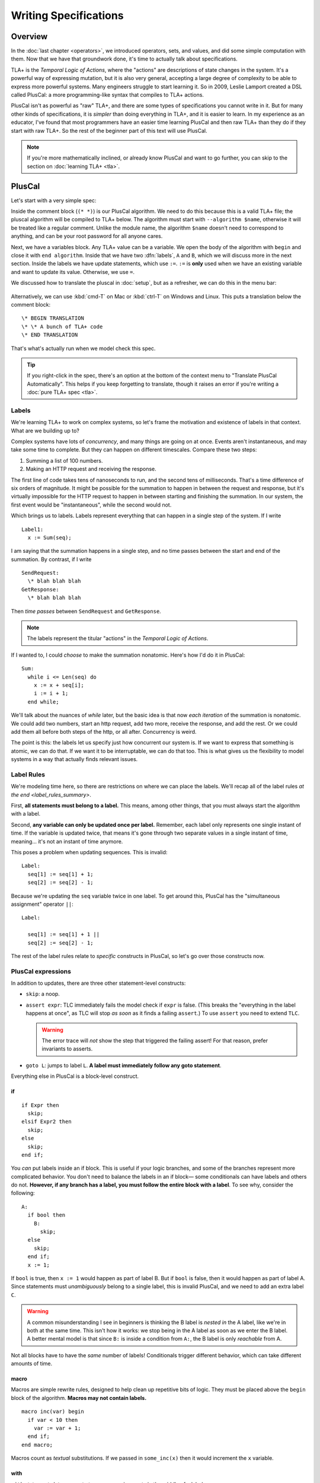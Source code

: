 
.. _chapter_pluscal:

++++++++++++++++++++++++
Writing Specifications
++++++++++++++++++++++++

Overview
===========

In the :doc:`last chapter <operators>`, we introduced operators, sets, and values, and did some simple computation with them. Now that we have that groundwork done, it's time to actually talk about specifications.

.. index:: pluscal

TLA+ is the *Temporal Logic of Actions*, where the "actions" are descriptions of state changes in the system. It's a powerful way of expressing mutation, but it is also very general, accepting a large degree of complexity to be able to express more powerful systems. Many engineers struggle to start learning it. So in 2009, Leslie Lamport created a DSL called PlusCal: a more programming-like syntax that compiles to TLA+ actions.

PlusCal isn't as powerful as "raw" TLA+, and there are some types of specifications you cannot write in it. But for many other kinds of specifications, it is *simpler* than doing everything in TLA+, and it is easier to learn. In my experience as an educator, I've found that most programmers have an easier time learning PlusCal and then raw TLA+ than they do if they start with raw TLA+. So the rest of the beginner part of this text will use PlusCal.

.. note:: If you're more mathematically inclined, or already know PlusCal and want to go further, you can skip to the section on :doc:`learning TLA+ <tla>`.

PlusCal
============

Let's start with a very simple spec:

.. spec:: pluscal.tla

Inside the comment block (``(* *)``) is our PlusCal algorithm. We need to do this because this is a valid TLA+ file; the pluscal algorithm will be compiled to TLA+ below. The algorithm must start with ``--algorithm $name``, otherwise it will be treated like a regular comment. Unlike the module name, the algorithm ``$name`` doesn't need to correspond to anything, and can be your root password for all anyone cares.

Next, we have a variables block. Any TLA+ value can be a variable. We open the body of the algorithm with ``begin`` and close it with ``end algorithm``. Inside that we have two :dfn:`labels`, ``A`` and ``B``, which we will discuss more in the next section. Inside the labels we have update statements, which use ``:=``. ``:=`` is **only** used when we have an existing variable and want to update its value. Otherwise, we use ``=``.

We discussed how to translate the pluscal in :doc:`setup`, but as a refresher, we can do this in the menu bar:

.. figure:: img/setup/translate_pluscal.png


Alternatively, we can use :kbd:`cmd-T` on Mac or :kbd:`ctrl-T` on Windows and Linux. This puts a translation below the comment block:

::

  \* BEGIN TRANSLATION
  \* \* A bunch of TLA+ code
  \* END TRANSLATION


That's what's actually run when we model check this spec.

.. tip:: If you right-click in the spec, there's an option at the bottom of the context menu to "Translate PlusCal Automatically". This helps if you keep forgetting to translate, though it raises an error if you're writing a :doc:`pure TLA+ spec <tla>`.

.. index:: Labels
  :name: label

.. _labels:

Labels
------------

We're learning TLA+ to work on complex systems, so let's frame the motivation and existence of labels in that context. What are we building up to?

Complex systems have lots of *concurrency*, and many things are going on at once. Events aren't instantaneous, and may take some time to complete. But they can happen on different timescales. Compare these two steps:

1. Summing a list of 100 numbers.
2. Making an HTTP request and receiving the response.

The first line of code takes tens of nanoseconds to run, and the second tens of milliseconds. That's a time difference of six orders of magnitude. It might be possible for the summation to happen in between the request and response, but it's virtually impossible for the HTTP request to happen in between starting and finishing the summation. In our system, the first event would be "instantaneous", while the second would not.

Which brings us to labels. Labels represent everything that can happen in a single step of the system. If I write

::

  Label1:
    x := Sum(seq);

I am saying that the summation happens in a single step, and no time passes between the start and end of the summation. By contrast, if I write

::

  SendRequest:
    \* blah blah blah
  GetResponse:
    \* blah blah blah

Then *time passes* between ``SendRequest`` and ``GetResponse``.

.. note:: The labels represent the titular "actions" in the *Temporal Logic of Actions*.

If I wanted to, I could *choose* to make the summation nonatomic. Here's how I'd do it in PlusCal:

::

  Sum:
    while i <= Len(seq) do
      x := x + seq[i];
      i := i + 1;
    end while;

.. todo:: {GV} Diagram of the different times

We'll talk about the nuances of `while` later, but the basic idea is that now *each iteration* of the summation is nonatomic. We could add two numbers, start an http request, add two more, receive the response, and add the rest. Or we could add them all before both steps of the http, or all after. Concurrency is weird.

The point is this: the labels let us specify just how concurrent our system is. If we want to express that something is atomic, we can do that. If we want it to be interruptable, we can do that too. This is what gives us the flexibility to model systems in a way that actually finds relevant issues.

Label Rules
--------------

We're modeling time here, so there are restrictions on where we can place the labels. We'll recap all of the label rules `at the end <label_rules_summary>`.

First, **all statements must belong to a label.** This means, among other things, that you must always start the algorithm with a label.

Second, **any variable can only be updated once per label.** Remember, each label only represents one single instant of time. If the variable is updated twice, that means it's gone through two separate values in a single instant of time, meaning... it's not an instant of time anymore.

This poses a problem when updating sequences. This is invalid::

  Label:
    seq[1] := seq[1] + 1;
    seq[2] := seq[2] - 1;

.. index:: ||
.. _||:

Because we're updating the ``seq`` variable twice in one label. To get around this, PlusCal has the "simultaneous assignment" operator ``||``::

  Label:

    seq[1] := seq[1] + 1 ||
    seq[2] := seq[2] - 1;

The rest of the label rules relate to *specific* constructs in PlusCal, so let's go over those constructs now.

PlusCal expressions
-------------------

In addition to updates, there are three other statement-level constructs:

.. index:: skip, assert, goto
.. _goto:
.. _assert:

* ``skip``: a noop.
* ``assert expr``: TLC immediately fails the model check if ``expr`` is false. (This breaks the "everything in the label happens at once", as TLC will stop *as soon* as it finds a failing ``assert``.) To use ``assert`` you need to extend ``TLC``.

  .. warning::

    The error trace will *not* show the step that triggered the failing assert! For that reason, prefer invariants to asserts.

* ``goto L``: jumps to label ``L``. **A label must immediately follow any goto statement**.

.. todo:: {CONTENT} Also mention print

Everything else in PlusCal is a block-level construct.

.. index:: if (pluscal)

.. _if_pluscal:

if
....................

::

  if Expr then
    skip;
  elsif Expr2 then
    skip;
  else
    skip;
  end if;


You *can* put labels inside an if block. This is useful if your logic branches, and some of the branches represent more complicated behavior. You don't need to balance the labels in an if block— some conditionals can have labels and others do not. **However, if any branch has a label, you must follow the entire block with a label**. To see why, consider the following:

::

  A:
    if bool then
      B:
        skip;
    else
      skip;
    end if;
    x := 1;

If ``bool`` is true, then  ``x := 1`` would happen as part of label B. But if ``bool`` is false, then it would happen as part of label A. Since statements must *unambiguously* belong to a single label, this is invalid PlusCal, and we need to add an extra label ``C``.

.. warning:: A common misunderstanding I see in beginners is thinking the B label is *nested in* the A label, like we're in both at the same time. This isn't how it works: we stop being in the A label as soon as we enter the B label. A better mental model is that since ``B:`` is inside a condition from ``A:``, the B label is only *reachable* from A.

Not all blocks have to have the *same* number of labels! Conditionals trigger different behavior, which can take different amounts of time.

.. index:: macro
.. _macro:

macro
......

Macros are simple rewrite rules, designed to help clean up repetitive bits of logic. They must be placed above the ``begin`` block of the algorithm. **Macros may not contain labels.**

::

  macro inc(var) begin
    if var < 10 then
      var := var + 1;
    end if;
  end macro;

Macros count as *textual* substitutions. If we passed in ``some_inc(x)`` then it would increment the ``x`` variable.

.. index:: ! with
  :name: with

with
.....

``with`` statements let you create temporary assignments in the middle of a label.

::

  with tmp_x = x, tmp_y = y do
    y := tmp_x;
    x := tmp_y;
  end with;

Inside the ``with`` definition, we do the temporary assignments with ``=``, not ``:=``. Remember the rule: ``:=`` is only used for updating an existing variable.

As with macros, ``with`` **statements cannot have labels.**

.. index:: while

.. _while:

while
......

``while`` is the only form of loop we have. **A while loop must always be preceded with a label.**

::

  Sum:
    while i <= Len(seq) do
      x := x + seq[i];
      Inc:
        i := i + 1;
    end while;

**While is nonatomic**. After each iteration of the while loop, we're back at the ``Sum`` label. Other processes can run before the next iteration. This doesn't change things for single process algorithms, but it will matter a lot when we start adding in concurrency.

.. index:: ! duplicates
.. _duplicates:

A Duplication Checker
======================

Now that we know the basics of PlusCal, let's apply it to a small problem. I like to start with simple array algorithms, because we already have the tools to specify them. First we write an operator that expresses the high-level goal of the algorithm, then we write the algorithm, then we verify the algorithm matches the operator.

For example, if we were writing an algorithm to check if ``seq`` has any duplicate elements, the operator might be ``IsUnique(seq)``, and then the algorithm could work like this:

1. Create an empty set ``seen``, then step through the elements of ``seq``.
2. Every time we see a number, we check if it's already in ``seen``.

    * If it is, we say the list is not unique.
    * Otherwise, we add the element to ``seen`` and continue.

3. If we reach the end and haven't seen any duplicate elements, we say the list is unique.
4. Our decision should match the operator ``IsUnique(seq)``.

In this chapter we'll focus on just writing out the spec, parts (2) and (3). In :doc:`the next chapter <invariants>` we'll do steps (1) and (4), actually verifying the algorithm.

I called this spec ``duplicates``, but the name isn't too important for this.

.. no ss because I haven't introduced it yet
.. spec:: duplicates/1/duplicates.tla

(I *think* this is self-explanatory, but I've been doing this so long I have no idea what is or isn't explanatory anymore. If enough people say otherwise I'll put a fuller description here.)

If you `run it <running_models>`, you will see a page like this:

.. figure:: img/pluscal_run.png
  :scale: 30%

  (Click to zoom in)

I know this completed successfully because otherwise a big error bar would have appeared on the right-hand side. Everything on this page is statistics to help you understand the run better:

1. Since complicated models can take a long time to check, the "state space progress" tab updates roughly once a minute.

  .. index:: diameter

  2. Diameter is the length of the longest behavior. If TLC found a thousand behaviors with length 2 and one with length 20, the diameter will be reported as 20.

  3. States found is how many system states the model checker has explored. This includes duplicate states the checker found in different paths.

  4. The number of *unique* states found.

  5. How many states TLC knows *for certain* it'll have to check. Some of these states will add more states to check, and so on and so forth.

6. TLC stores explored states as hashes, this is the chance that there's a hash collision. In practice this never goes above one in a million billion and can be ignored.

7. How often each label was run and how many states that lead to. If one label has 0 states then there's probably a bug in your spec.

.. digraph:: duplicates_1
  :caption: Four iterate loops, plus Initial and Done states, makes 6 distinct states.

  edge[arrowhead=vee];

  I1 [label="i=1\nseq[i]=1"];
  I2 [label="i=2\nseq[i]=2"];
  I3 [label="i=3\nseq[i]=3"];
  I4 [label="i=4\nseq[i]=4"];

  I1 -> I2 -> I3 -> I4;


To make sure that you're following properly, you can check that that you got the same number of states and distinct states I did. In my case, I got :ss:`duplicates_fixed_input`; you should see that too. If you get a different number, you may have made a mistake in transcribing the spec. The states and distinct states make a partial "fingerprint" of the model. Going forward, whenever I show a spec, I'll list the states and distinct states of the model check under the code listing.

.. note:: You'll get a different number than me if the spec *fails*, because TLC will terminate execution early. In that case, I will note that the modelcheck should fail when showing the code listing.

.. index:: \in; variable definition

Testing More Inputs
-------------------------

We now have a basic implementation of our duplication checker. When we run it, though, we want to make sure it's working properly for both unique and non-unique sequences. Right now we've only hardcoded a single sequence, so we can only check one of the two cases.

To check both, we can use multiple starting states. TLA+ doesn't just let us assign values to variables, it also lets us say a variable starts out as *some* element in a set. It looks like this:

.. spec:: duplicates/2/duplicates.tla
  :diff: duplicates/1/duplicates.tla

The model checker will now check *both* ``<<1, 2, 3, 2>>`` and ``<1, 2, 3, 4>>`` as the value of ``seq``. More specifically, does two complete runs, one for each possible value. If either complete run, or :dfn:`behavior`, would lead to an error, TLC will let us know.

.. figure:: graphs/duplicates_2.gv.png

  There are two possible starting states, each with its own behavior.

Adding multiple starting states increases the complexity of our model. If, in a spec, TLC will normally have to check 10 states, adding 100 initial states could increase the state space to a maximum of 1,000. In practice, it will often be lower, because sometimes initial states will converge:

::

  variables x \in 1..1000;
  begin
    A:
      x := 0;
    B:
      x := x+1;
  end algorithm;

We might think, with 1000 initial states and 2 labels, there will be 3,000 total states. In practice, the first label "collapses" the state space. So the number of *distinct* states will be far smaller.


10,000 starting states
----------------------

So now we're testing two inputs. That's twice as good as one input. Even better than that would be testing 10,000 inputs. Remember how in the last chapter we talked about generating `sets of values <sets_of_values>`? This is just one of the many places it's really useful.


.. spec:: duplicates/3/duplicates.tla
  :diff: duplicates/1/duplicates.tla
  :ss: duplicates_many_inputs

We're now significantly more likely to cover all interesting edge cases. This isn't *guaranteed*: maybe there's a bug that *only* triggers if we have ``-187`` in there somewhere. TLA+ can only augment your engineering judgement, not replace it. But my judgement is telling me that it's unlikely for ``-187`` to be the edge case, so I'm confident calling this good coverage.

.. note:: Okay, there's one big gap: while we're trying a lot of different elements, we're only looking at one fixed *length*. Maybe there's an issue with 1 or 0-length sequences. We'll be able to fix this once we learn about `function sets <function_set>`.

Now that we have broad state-space coverage, it's time to write some properties. In :doc:`the next chapter <invariants>` we'll specify that our checker always gets the correct result.

.. todo:: {UPDATE} This is the right place to talk about unbound models.

Summary
=========

- Specifications have variables. These can either be a fixed value (using ``=``) or an element in a set (using ``\n``. Any TLC value can be a variable.

  - If an element of a set, then TLC will test the model on *every possible starting state*.
- PlusCal is a language that makes writing specifications easier.

  - In the PlusCal algorithm body, variables are updated with ``:=``. ``=`` is comparison.

- PlusCal specs are broken up into *labels*, units of computations that happen atomically. Everything in the label happens *at once*. Labels have restrictions on where they can be placed.
- Macros are the primary unit of spec deduplication.
- PlusCal has several block constructs, including ``with``, ``if``, and ``while``.

  - ``with`` creates temporary identifiers in a block.
  - ``while`` statements are nonatomic: every loop happens in a separate step.

.. _label_rules_summary:

Summary of Label Rules
----------------------

- All algorithms must begin with a label.
- While statements must begin with a label.
- Each variable can only be updated once in a label. (You can assign to multiple parts of a sequence with `|| <||>`.)
- Macros and ``with`` statements cannot contain labels.
- A `goto <goto>` must be followed by a new label.
- If a branch in a block contains a label inside it, the end of the block must be followed with a label.
